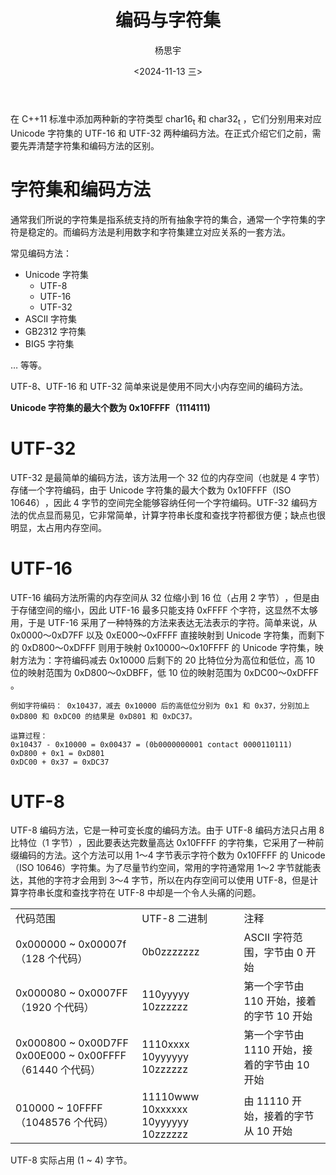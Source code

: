 #+TITLE: 编码与字符集
#+DATE: <2024-11-13 三>
#+AUTHOR: 杨思宇

在 C++11 标准中添加两种新的字符类型 char16_t 和 char32_t ，它们分别用来对应 Unicode 字符集的 UTF-16 和 UTF-32 两种编码方法。在正式介绍它们之前，需要先弄清楚字符集和编码方法的区别。

* 字符集和编码方法
通常我们所说的字符集是指系统支持的所有抽象字符的集合，通常一个字符集的字符是稳定的。而编码方法是利用数字和字符集建立对应关系的一套方法。

常见编码方法：
- Unicode 字符集
  - UTF-8
  - UTF-16
  - UTF-32
- ASCII 字符集
- GB2312 字符集
- BIG5 字符集
... 等等。

UTF-8、UTF-16 和 UTF-32 简单来说是使用不同大小内存空间的编码方法。

*Unicode 字符集的最大个数为 0x10FFFF（1114111)*

* UTF-32
UTF-32 是最简单的编码方法，该方法用一个 32 位的内存空间（也就是 4 字节）存储一个字符编码，由于 Unicode 字符集的最大个数为 0x10FFFF（ISO 10646）​，因此 4 字节的空间完全能够容纳任何一个字符编码。UTF-32 编码方法的优点显而易见，它非常简单，计算字符串长度和查找字符都很方便；缺点也很明显，太占用内存空间。

* UTF-16
UTF-16 编码方法所需的内存空间从 32 位缩小到 16 位（占用 2 字节）​，但是由于存储空间的缩小，因此 UTF-16 最多只能支持 0xFFFF 个字符，这显然不太够用，于是 UTF-16 采用了一种特殊的方法来表达无法表示的字符。简单来说，从 0x0000～0xD7FF 以及 0xE000～0xFFFF 直接映射到 Unicode 字符集，而剩下的 0xD800～0xDFFF 则用于映射 0x10000～0x10FFFF 的 Unicode 字符集，映射方法为：字符编码减去 0x10000 后剩下的 20 比特位分为高位和低位，高 10 位的映射范围为 0xD800～0xDBFF，低 10 位的映射范围为 0xDC00～0xDFFF 。
#+BEGIN_EXAMPLE
例如字符编码： 0x10437，减去 0x10000 后的高低位分别为 0x1 和 0x37，分别加上 0xD800 和 0xDC00 的结果是 0xD801 和 0xDC37。

运算过程：
0x10437 - 0x10000 = 0x00437 = (0b0000000001 contact 0000110111)
0xD800 + 0x1 = 0xD801
0xDC00 + 0x37 = 0xDC37
#+END_EXAMPLE

* UTF-8
UTF-8 编码方法，它是一种可变长度的编码方法。由于 UTF-8 编码方法只占用 8 比特位（1 字节）​，因此要表达完数量高达 0x10FFFF 的字符集，它采用了一种前缀编码的方法。这个方法可以用 1～4 字节表示字符个数为 0x10FFFF 的 Unicode（ISO 10646）字符集。为了尽量节约空间，常用的字符通常用 1～2 字节就能表达，其他的字符才会用到 3～4 字节，所以在内存空间可以使用 UTF-8，但是计算字符串长度和查找字符在 UTF-8 中却是一个令人头痛的问题。
| 代码范围                                                 | UTF-8 二进制                          | 注释                                   |
| 0x000000 ~ 0x00007f （128 个代码）                       | 0b0zzzzzzz                          | ASCII 字符范围，字节由 0 开始             |
| 0x000080 ~ 0x0007FF （1920 个代码）                      | 110yyyyy 10zzzzzz                   | 第一个字节由 110 开始，接着的字节 10 开始   |
| 0x000800 ~ 0x00D7FF 0x00E000 ~ 0x00FFFF （61440 个代码） | 1110xxxx 10yyyyyy 10zzzzzz          | 第一个字节由 1110 开始，接着的字节由 10 开始 |
| 010000 ~ 10FFFF （1048576 个代码）                       | 11110www 10xxxxxx 10yyyyyy 10zzzzzz | 由 11110 开始，接着的字节从 10 开始        |
UTF-8 实际占用 (1 ~ 4) 字节。

